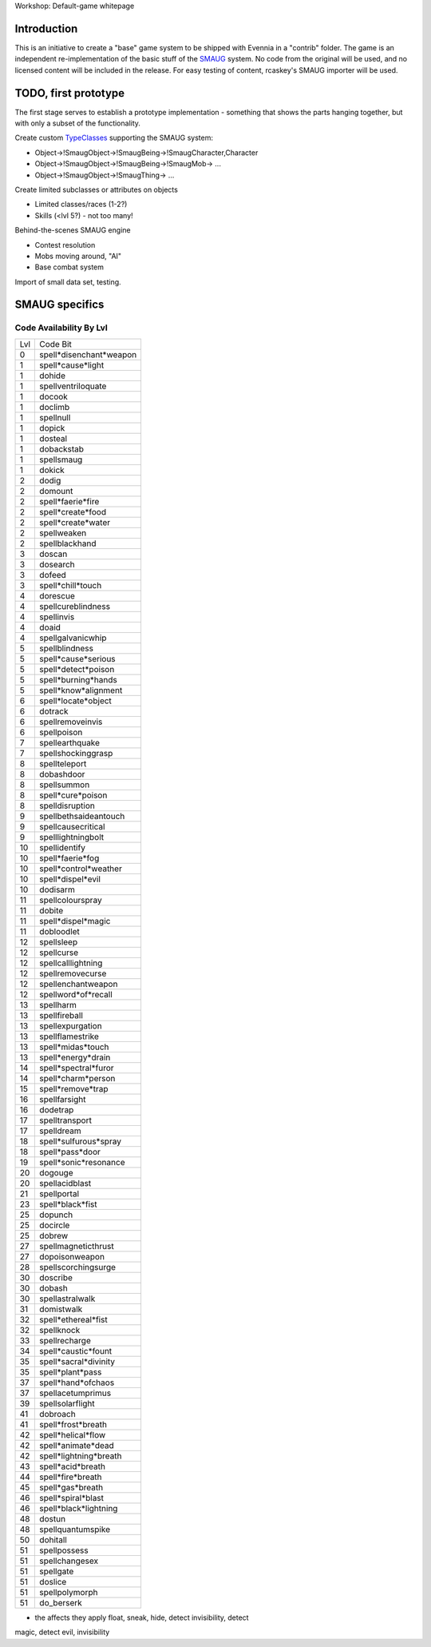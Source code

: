 Workshop: Default-game whitepage

Introduction
============

This is an initiative to create a "base" game system to be shipped with
Evennia in a "contrib" folder. The game is an independent
re-implementation of the basic stuff of the
`SMAUG <http://www.smaug.org>`_ system. No code from the original will
be used, and no licensed content will be included in the release. For
easy testing of content, rcaskey's SMAUG importer will be used.

TODO, first prototype
=====================

The first stage serves to establish a prototype implementation -
something that shows the parts hanging together, but with only a subset
of the functionality.

Create custom `TypeClasses <Objects.html>`_ supporting the SMAUG system:

-  Object->!SmaugObject->!SmaugBeing->!SmaugCharacter,Character
-  Object->!SmaugObject->!SmaugBeing->!SmaugMob-> ...
-  Object->!SmaugObject->!SmaugThing-> ...

Create limited subclasses or attributes on objects

-  Limited classes/races (1-2?)
-  Skills (<lvl 5?) - not too many!

Behind-the-scenes SMAUG engine

-  Contest resolution
-  Mobs moving around, "AI"
-  Base combat system

Import of small data set, testing.

SMAUG specifics
===============

Code Availability By Lvl
~~~~~~~~~~~~~~~~~~~~~~~~

+-------+---------------------------+
| Lvl   | Code Bit                  |
+-------+---------------------------+
| 0     | spell*disenchant*weapon   |
+-------+---------------------------+
| 1     | spell*cause*light         |
+-------+---------------------------+
| 1     | dohide                    |
+-------+---------------------------+
| 1     | spellventriloquate        |
+-------+---------------------------+
| 1     | docook                    |
+-------+---------------------------+
| 1     | doclimb                   |
+-------+---------------------------+
| 1     | spellnull                 |
+-------+---------------------------+
| 1     | dopick                    |
+-------+---------------------------+
| 1     | dosteal                   |
+-------+---------------------------+
| 1     | dobackstab                |
+-------+---------------------------+
| 1     | spellsmaug                |
+-------+---------------------------+
| 1     | dokick                    |
+-------+---------------------------+
| 2     | dodig                     |
+-------+---------------------------+
| 2     | domount                   |
+-------+---------------------------+
| 2     | spell*faerie*fire         |
+-------+---------------------------+
| 2     | spell*create*food         |
+-------+---------------------------+
| 2     | spell*create*water        |
+-------+---------------------------+
| 2     | spellweaken               |
+-------+---------------------------+
| 2     | spellblackhand            |
+-------+---------------------------+
| 3     | doscan                    |
+-------+---------------------------+
| 3     | dosearch                  |
+-------+---------------------------+
| 3     | dofeed                    |
+-------+---------------------------+
| 3     | spell*chill*touch         |
+-------+---------------------------+
| 4     | dorescue                  |
+-------+---------------------------+
| 4     | spellcureblindness        |
+-------+---------------------------+
| 4     | spellinvis                |
+-------+---------------------------+
| 4     | doaid                     |
+-------+---------------------------+
| 4     | spellgalvanicwhip         |
+-------+---------------------------+
| 5     | spellblindness            |
+-------+---------------------------+
| 5     | spell*cause*serious       |
+-------+---------------------------+
| 5     | spell*detect*poison       |
+-------+---------------------------+
| 5     | spell*burning*hands       |
+-------+---------------------------+
| 5     | spell*know*alignment      |
+-------+---------------------------+
| 6     | spell*locate*object       |
+-------+---------------------------+
| 6     | dotrack                   |
+-------+---------------------------+
| 6     | spellremoveinvis          |
+-------+---------------------------+
| 6     | spellpoison               |
+-------+---------------------------+
| 7     | spellearthquake           |
+-------+---------------------------+
| 7     | spellshockinggrasp        |
+-------+---------------------------+
| 8     | spellteleport             |
+-------+---------------------------+
| 8     | dobashdoor                |
+-------+---------------------------+
| 8     | spellsummon               |
+-------+---------------------------+
| 8     | spell*cure*poison         |
+-------+---------------------------+
| 8     | spelldisruption           |
+-------+---------------------------+
| 9     | spellbethsaideantouch     |
+-------+---------------------------+
| 9     | spellcausecritical        |
+-------+---------------------------+
| 9     | spelllightningbolt        |
+-------+---------------------------+
| 10    | spellidentify             |
+-------+---------------------------+
| 10    | spell*faerie*fog          |
+-------+---------------------------+
| 10    | spell*control*weather     |
+-------+---------------------------+
| 10    | spell*dispel*evil         |
+-------+---------------------------+
| 10    | dodisarm                  |
+-------+---------------------------+
| 11    | spellcolourspray          |
+-------+---------------------------+
| 11    | dobite                    |
+-------+---------------------------+
| 11    | spell*dispel*magic        |
+-------+---------------------------+
| 11    | dobloodlet                |
+-------+---------------------------+
| 12    | spellsleep                |
+-------+---------------------------+
| 12    | spellcurse                |
+-------+---------------------------+
| 12    | spellcalllightning        |
+-------+---------------------------+
| 12    | spellremovecurse          |
+-------+---------------------------+
| 12    | spellenchantweapon        |
+-------+---------------------------+
| 12    | spellword*of*recall       |
+-------+---------------------------+
| 13    | spellharm                 |
+-------+---------------------------+
| 13    | spellfireball             |
+-------+---------------------------+
| 13    | spellexpurgation          |
+-------+---------------------------+
| 13    | spellflamestrike          |
+-------+---------------------------+
| 13    | spell*midas*touch         |
+-------+---------------------------+
| 13    | spell*energy*drain        |
+-------+---------------------------+
| 14    | spell*spectral*furor      |
+-------+---------------------------+
| 14    | spell*charm*person        |
+-------+---------------------------+
| 15    | spell*remove*trap         |
+-------+---------------------------+
| 16    | spellfarsight             |
+-------+---------------------------+
| 16    | dodetrap                  |
+-------+---------------------------+
| 17    | spelltransport            |
+-------+---------------------------+
| 17    | spelldream                |
+-------+---------------------------+
| 18    | spell*sulfurous*spray     |
+-------+---------------------------+
| 18    | spell*pass*door           |
+-------+---------------------------+
| 19    | spell*sonic*resonance     |
+-------+---------------------------+
| 20    | dogouge                   |
+-------+---------------------------+
| 20    | spellacidblast            |
+-------+---------------------------+
| 21    | spellportal               |
+-------+---------------------------+
| 23    | spell*black*fist          |
+-------+---------------------------+
| 25    | dopunch                   |
+-------+---------------------------+
| 25    | docircle                  |
+-------+---------------------------+
| 25    | dobrew                    |
+-------+---------------------------+
| 27    | spellmagneticthrust       |
+-------+---------------------------+
| 27    | dopoisonweapon            |
+-------+---------------------------+
| 28    | spellscorchingsurge       |
+-------+---------------------------+
| 30    | doscribe                  |
+-------+---------------------------+
| 30    | dobash                    |
+-------+---------------------------+
| 30    | spellastralwalk           |
+-------+---------------------------+
| 31    | domistwalk                |
+-------+---------------------------+
| 32    | spell*ethereal*fist       |
+-------+---------------------------+
| 32    | spellknock                |
+-------+---------------------------+
| 33    | spellrecharge             |
+-------+---------------------------+
| 34    | spell*caustic*fount       |
+-------+---------------------------+
| 35    | spell*sacral*divinity     |
+-------+---------------------------+
| 35    | spell*plant*pass          |
+-------+---------------------------+
| 37    | spell*hand*ofchaos        |
+-------+---------------------------+
| 37    | spellacetumprimus         |
+-------+---------------------------+
| 39    | spellsolarflight          |
+-------+---------------------------+
| 41    | dobroach                  |
+-------+---------------------------+
| 41    | spell*frost*breath        |
+-------+---------------------------+
| 42    | spell*helical*flow        |
+-------+---------------------------+
| 42    | spell*animate*dead        |
+-------+---------------------------+
| 42    | spell*lightning*breath    |
+-------+---------------------------+
| 43    | spell*acid*breath         |
+-------+---------------------------+
| 44    | spell*fire*breath         |
+-------+---------------------------+
| 45    | spell*gas*breath          |
+-------+---------------------------+
| 46    | spell*spiral*blast        |
+-------+---------------------------+
| 46    | spell*black*lightning     |
+-------+---------------------------+
| 48    | dostun                    |
+-------+---------------------------+
| 48    | spellquantumspike         |
+-------+---------------------------+
| 50    | dohitall                  |
+-------+---------------------------+
| 51    | spellpossess              |
+-------+---------------------------+
| 51    | spellchangesex            |
+-------+---------------------------+
| 51    | spellgate                 |
+-------+---------------------------+
| 51    | doslice                   |
+-------+---------------------------+
| 51    | spellpolymorph            |
+-------+---------------------------+
| 51    | do\_berserk               |
+-------+---------------------------+

+ the affects they apply float, sneak, hide, detect invisibility, detect
magic, detect evil, invisibility
